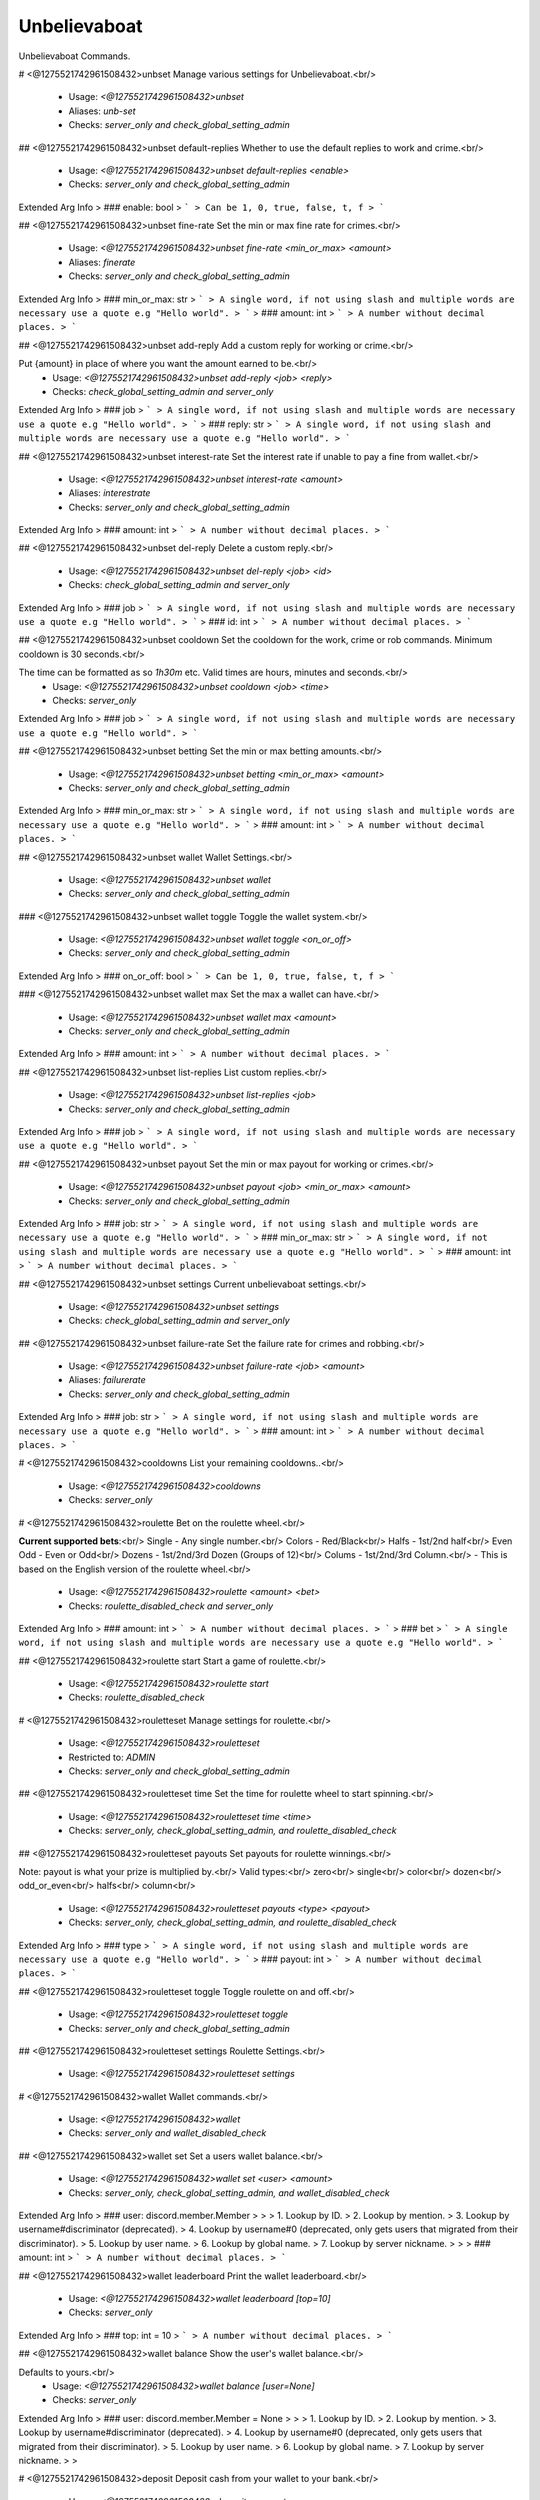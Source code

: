 Unbelievaboat
=============

Unbelievaboat Commands.

# <@1275521742961508432>unbset
Manage various settings for Unbelievaboat.<br/>
 - Usage: `<@1275521742961508432>unbset`
 - Aliases: `unb-set`
 - Checks: `server_only and check_global_setting_admin`


## <@1275521742961508432>unbset default-replies
Whether to use the default replies to work and crime.<br/>
 - Usage: `<@1275521742961508432>unbset default-replies <enable>`
 - Checks: `server_only and check_global_setting_admin`
Extended Arg Info
> ### enable: bool
> ```
> Can be 1, 0, true, false, t, f
> ```


## <@1275521742961508432>unbset fine-rate
Set the min or max fine rate for crimes.<br/>
 - Usage: `<@1275521742961508432>unbset fine-rate <min_or_max> <amount>`
 - Aliases: `finerate`
 - Checks: `server_only and check_global_setting_admin`
Extended Arg Info
> ### min_or_max: str
> ```
> A single word, if not using slash and multiple words are necessary use a quote e.g "Hello world".
> ```
> ### amount: int
> ```
> A number without decimal places.
> ```


## <@1275521742961508432>unbset add-reply
Add a custom reply for working or crime.<br/>

Put {amount} in place of where you want the amount earned to be.<br/>
 - Usage: `<@1275521742961508432>unbset add-reply <job> <reply>`
 - Checks: `check_global_setting_admin and server_only`
Extended Arg Info
> ### job
> ```
> A single word, if not using slash and multiple words are necessary use a quote e.g "Hello world".
> ```
> ### reply: str
> ```
> A single word, if not using slash and multiple words are necessary use a quote e.g "Hello world".
> ```


## <@1275521742961508432>unbset interest-rate
Set the interest rate if unable to pay a fine from wallet.<br/>
 - Usage: `<@1275521742961508432>unbset interest-rate <amount>`
 - Aliases: `interestrate`
 - Checks: `server_only and check_global_setting_admin`
Extended Arg Info
> ### amount: int
> ```
> A number without decimal places.
> ```


## <@1275521742961508432>unbset del-reply
Delete a custom reply.<br/>
 - Usage: `<@1275521742961508432>unbset del-reply <job> <id>`
 - Checks: `check_global_setting_admin and server_only`
Extended Arg Info
> ### job
> ```
> A single word, if not using slash and multiple words are necessary use a quote e.g "Hello world".
> ```
> ### id: int
> ```
> A number without decimal places.
> ```


## <@1275521742961508432>unbset cooldown
Set the cooldown for the work, crime or rob commands. Minimum cooldown is 30 seconds.<br/>

The time can be formatted as so `1h30m` etc. Valid times are hours, minutes and seconds.<br/>
 - Usage: `<@1275521742961508432>unbset cooldown <job> <time>`
 - Checks: `server_only`
Extended Arg Info
> ### job
> ```
> A single word, if not using slash and multiple words are necessary use a quote e.g "Hello world".
> ```


## <@1275521742961508432>unbset betting
Set the min or max betting amounts.<br/>
 - Usage: `<@1275521742961508432>unbset betting <min_or_max> <amount>`
 - Checks: `server_only and check_global_setting_admin`
Extended Arg Info
> ### min_or_max: str
> ```
> A single word, if not using slash and multiple words are necessary use a quote e.g "Hello world".
> ```
> ### amount: int
> ```
> A number without decimal places.
> ```


## <@1275521742961508432>unbset wallet
Wallet Settings.<br/>
 - Usage: `<@1275521742961508432>unbset wallet`
 - Checks: `server_only and check_global_setting_admin`


### <@1275521742961508432>unbset wallet toggle
Toggle the wallet system.<br/>
 - Usage: `<@1275521742961508432>unbset wallet toggle <on_or_off>`
 - Checks: `server_only and check_global_setting_admin`
Extended Arg Info
> ### on_or_off: bool
> ```
> Can be 1, 0, true, false, t, f
> ```


### <@1275521742961508432>unbset wallet max
Set the max a wallet can have.<br/>
 - Usage: `<@1275521742961508432>unbset wallet max <amount>`
 - Checks: `server_only and check_global_setting_admin`
Extended Arg Info
> ### amount: int
> ```
> A number without decimal places.
> ```


## <@1275521742961508432>unbset list-replies
List custom replies.<br/>
 - Usage: `<@1275521742961508432>unbset list-replies <job>`
 - Checks: `server_only and check_global_setting_admin`
Extended Arg Info
> ### job
> ```
> A single word, if not using slash and multiple words are necessary use a quote e.g "Hello world".
> ```


## <@1275521742961508432>unbset payout
Set the min or max payout for working or crimes.<br/>
 - Usage: `<@1275521742961508432>unbset payout <job> <min_or_max> <amount>`
 - Checks: `server_only and check_global_setting_admin`
Extended Arg Info
> ### job: str
> ```
> A single word, if not using slash and multiple words are necessary use a quote e.g "Hello world".
> ```
> ### min_or_max: str
> ```
> A single word, if not using slash and multiple words are necessary use a quote e.g "Hello world".
> ```
> ### amount: int
> ```
> A number without decimal places.
> ```


## <@1275521742961508432>unbset settings
Current unbelievaboat settings.<br/>
 - Usage: `<@1275521742961508432>unbset settings`
 - Checks: `check_global_setting_admin and server_only`


## <@1275521742961508432>unbset failure-rate
Set the failure rate for crimes and robbing.<br/>
 - Usage: `<@1275521742961508432>unbset failure-rate <job> <amount>`
 - Aliases: `failurerate`
 - Checks: `server_only and check_global_setting_admin`
Extended Arg Info
> ### job: str
> ```
> A single word, if not using slash and multiple words are necessary use a quote e.g "Hello world".
> ```
> ### amount: int
> ```
> A number without decimal places.
> ```


# <@1275521742961508432>cooldowns
List your remaining cooldowns..<br/>
 - Usage: `<@1275521742961508432>cooldowns`
 - Checks: `server_only`


# <@1275521742961508432>roulette
Bet on the roulette wheel.<br/>

**Current supported bets**:<br/>
Single   - Any single number.<br/>
Colors   - Red/Black<br/>
Halfs    - 1st/2nd half<br/>
Even Odd - Even or Odd<br/>
Dozens   - 1st/2nd/3rd Dozen (Groups of 12)<br/>
Colums   - 1st/2nd/3rd Column.<br/>
- This is based on the English version of the roulette wheel.<br/>
 - Usage: `<@1275521742961508432>roulette <amount> <bet>`
 - Checks: `roulette_disabled_check and server_only`
Extended Arg Info
> ### amount: int
> ```
> A number without decimal places.
> ```
> ### bet
> ```
> A single word, if not using slash and multiple words are necessary use a quote e.g "Hello world".
> ```


## <@1275521742961508432>roulette start
Start a game of roulette.<br/>
 - Usage: `<@1275521742961508432>roulette start`
 - Checks: `roulette_disabled_check`


# <@1275521742961508432>rouletteset
Manage settings for roulette.<br/>
 - Usage: `<@1275521742961508432>rouletteset`
 - Restricted to: `ADMIN`
 - Checks: `server_only and check_global_setting_admin`


## <@1275521742961508432>rouletteset time
Set the time for roulette wheel to start spinning.<br/>
 - Usage: `<@1275521742961508432>rouletteset time <time>`
 - Checks: `server_only, check_global_setting_admin, and roulette_disabled_check`


## <@1275521742961508432>rouletteset payouts
Set payouts for roulette winnings.<br/>

Note: payout is what your prize is multiplied by.<br/>
Valid types:<br/>
zero<br/>
single<br/>
color<br/>
dozen<br/>
odd_or_even<br/>
halfs<br/>
column<br/>
 - Usage: `<@1275521742961508432>rouletteset payouts <type> <payout>`
 - Checks: `server_only, check_global_setting_admin, and roulette_disabled_check`
Extended Arg Info
> ### type
> ```
> A single word, if not using slash and multiple words are necessary use a quote e.g "Hello world".
> ```
> ### payout: int
> ```
> A number without decimal places.
> ```


## <@1275521742961508432>rouletteset toggle
Toggle roulette on and off.<br/>
 - Usage: `<@1275521742961508432>rouletteset toggle`
 - Checks: `server_only and check_global_setting_admin`


## <@1275521742961508432>rouletteset settings
Roulette Settings.<br/>
 - Usage: `<@1275521742961508432>rouletteset settings`


# <@1275521742961508432>wallet
Wallet commands.<br/>
 - Usage: `<@1275521742961508432>wallet`
 - Checks: `server_only and wallet_disabled_check`


## <@1275521742961508432>wallet set
Set a users wallet balance.<br/>
 - Usage: `<@1275521742961508432>wallet set <user> <amount>`
 - Checks: `server_only, check_global_setting_admin, and wallet_disabled_check`
Extended Arg Info
> ### user: discord.member.Member
> 
> 
>     1. Lookup by ID.
>     2. Lookup by mention.
>     3. Lookup by username#discriminator (deprecated).
>     4. Lookup by username#0 (deprecated, only gets users that migrated from their discriminator).
>     5. Lookup by user name.
>     6. Lookup by global name.
>     7. Lookup by server nickname.
> 
>     
> ### amount: int
> ```
> A number without decimal places.
> ```


## <@1275521742961508432>wallet leaderboard
Print the wallet leaderboard.<br/>
 - Usage: `<@1275521742961508432>wallet leaderboard [top=10]`
 - Checks: `server_only`
Extended Arg Info
> ### top: int = 10
> ```
> A number without decimal places.
> ```


## <@1275521742961508432>wallet balance
Show the user's wallet balance.<br/>

Defaults to yours.<br/>
 - Usage: `<@1275521742961508432>wallet balance [user=None]`
 - Checks: `server_only`
Extended Arg Info
> ### user: discord.member.Member = None
> 
> 
>     1. Lookup by ID.
>     2. Lookup by mention.
>     3. Lookup by username#discriminator (deprecated).
>     4. Lookup by username#0 (deprecated, only gets users that migrated from their discriminator).
>     5. Lookup by user name.
>     6. Lookup by global name.
>     7. Lookup by server nickname.
> 
>     


# <@1275521742961508432>deposit
Deposit cash from your wallet to your bank.<br/>
 - Usage: `<@1275521742961508432>deposit <amount>`
 - Cooldown: `1 per 5.0 seconds`
 - Checks: `server_only and wallet_disabled_check`
Extended Arg Info
> ### amount: Union[int, str]
> ```
> A number without decimal places.
> ```


# <@1275521742961508432>withdraw
Withdraw cash from your bank to your wallet.<br/>
 - Usage: `<@1275521742961508432>withdraw <amount>`
 - Cooldown: `1 per 5.0 seconds`
 - Checks: `server_only and wallet_disabled_check`
Extended Arg Info
> ### amount: int
> ```
> A number without decimal places.
> ```


# <@1275521742961508432>addmoneyrole
Add money to the balance of all users within a role.<br/>

Valid arguements are 'banks' or 'wallet'.<br/>
 - Usage: `<@1275521742961508432>addmoneyrole <amount> <role> [destination=wallet]`
 - Restricted to: `ADMIN`
 - Aliases: `addcashrole`
 - Checks: `server_only and check_global_setting_admin`
Extended Arg Info
> ### amount: int
> ```
> A number without decimal places.
> ```
> ### role: discord.role.Role
> 
> 
>     1. Lookup by ID.
>     2. Lookup by mention.
>     3. Lookup by name
> 
>     
> ### destination: Optional[str] = 'wallet'
> ```
> A single word, if not using slash and multiple words are necessary use a quote e.g "Hello world".
> ```


# <@1275521742961508432>removemoneyrole
Remove money from the bank balance of all users within a role.<br/>

Valid arguements are 'banks' or 'wallet'.<br/>
 - Usage: `<@1275521742961508432>removemoneyrole <amount> <role> [destination=wallet]`
 - Restricted to: `ADMIN`
 - Aliases: `removecashrole`
 - Checks: `server_only and check_global_setting_admin`
Extended Arg Info
> ### amount: int
> ```
> A number without decimal places.
> ```
> ### role: discord.role.Role
> 
> 
>     1. Lookup by ID.
>     2. Lookup by mention.
>     3. Lookup by name
> 
>     
> ### destination: Optional[str] = 'wallet'
> ```
> A single word, if not using slash and multiple words are necessary use a quote e.g "Hello world".
> ```


# <@1275521742961508432>work
Work for some cash.<br/>
 - Usage: `<@1275521742961508432>work`
 - Checks: `server_only`


# <@1275521742961508432>crime
Commit a crime, more risk but higher payout.<br/>
 - Usage: `<@1275521742961508432>crime`
 - Checks: `server_only`


# <@1275521742961508432>rob
Rob another user.<br/>
 - Usage: `<@1275521742961508432>rob <user>`
 - Checks: `wallet_disabled_check and server_only`
Extended Arg Info
> ### user: discord.member.Member
> 
> 
>     1. Lookup by ID.
>     2. Lookup by mention.
>     3. Lookup by username#discriminator (deprecated).
>     4. Lookup by username#0 (deprecated, only gets users that migrated from their discriminator).
>     5. Lookup by user name.
>     6. Lookup by global name.
>     7. Lookup by server nickname.
> 
>     


